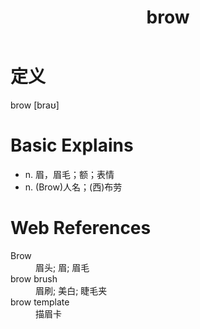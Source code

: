 #+title: brow
#+roam_tags:英语单词

* 定义
  
brow [braʊ]

* Basic Explains
- n. 眉，眉毛；额；表情
- n. (Brow)人名；(西)布劳

* Web References
- Brow :: 眉头; 眉; 眉毛
- brow brush :: 眉刷; 美白; 睫毛夹
- brow template :: 描眉卡
